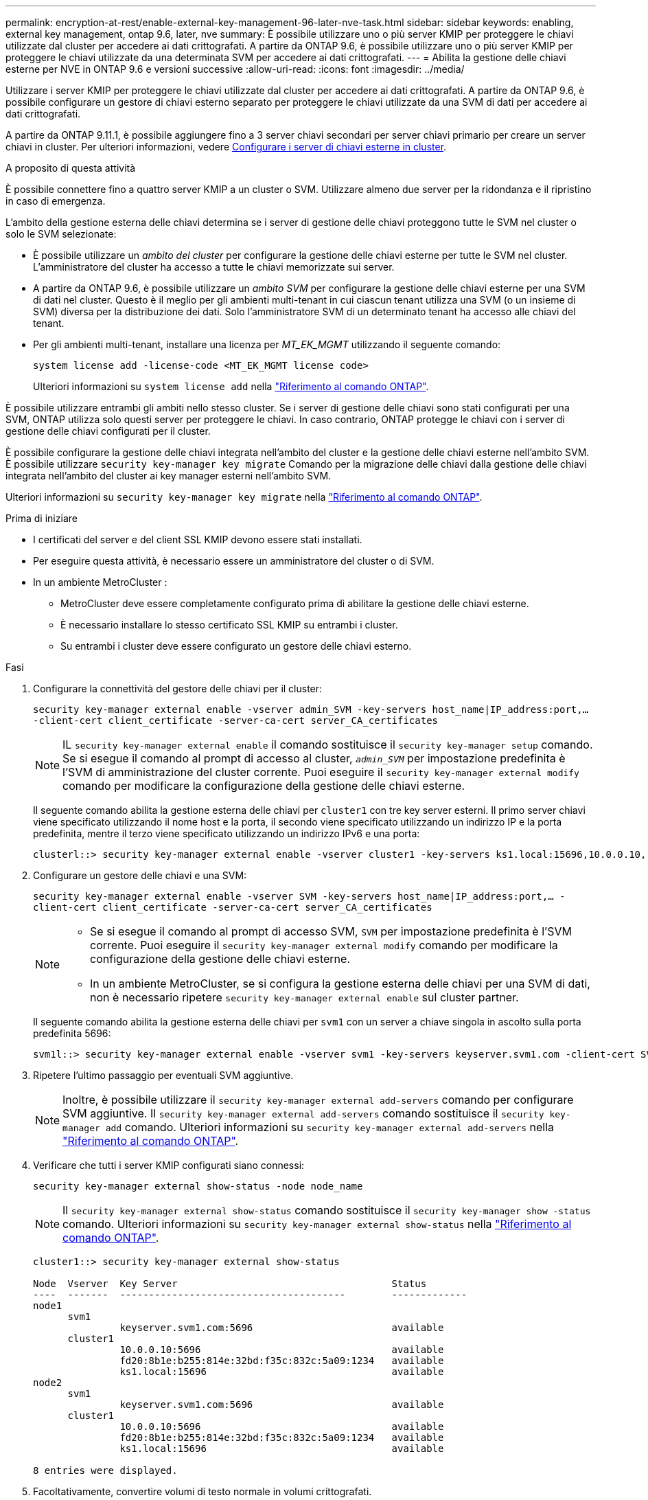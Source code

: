 ---
permalink: encryption-at-rest/enable-external-key-management-96-later-nve-task.html 
sidebar: sidebar 
keywords: enabling, external key management, ontap 9.6, later, nve 
summary: È possibile utilizzare uno o più server KMIP per proteggere le chiavi utilizzate dal cluster per accedere ai dati crittografati. A partire da ONTAP 9.6, è possibile utilizzare uno o più server KMIP per proteggere le chiavi utilizzate da una determinata SVM per accedere ai dati crittografati. 
---
= Abilita la gestione delle chiavi esterne per NVE in ONTAP 9.6 e versioni successive
:allow-uri-read: 
:icons: font
:imagesdir: ../media/


[role="lead"]
Utilizzare i server KMIP per proteggere le chiavi utilizzate dal cluster per accedere ai dati crittografati.  A partire da ONTAP 9.6, è possibile configurare un gestore di chiavi esterno separato per proteggere le chiavi utilizzate da una SVM di dati per accedere ai dati crittografati.

A partire da ONTAP 9.11.1, è possibile aggiungere fino a 3 server chiavi secondari per server chiavi primario per creare un server chiavi in cluster. Per ulteriori informazioni, vedere xref:configure-cluster-key-server-task.html[Configurare i server di chiavi esterne in cluster].

.A proposito di questa attività
È possibile connettere fino a quattro server KMIP a un cluster o SVM.  Utilizzare almeno due server per la ridondanza e il ripristino in caso di emergenza.

L'ambito della gestione esterna delle chiavi determina se i server di gestione delle chiavi proteggono tutte le SVM nel cluster o solo le SVM selezionate:

* È possibile utilizzare un _ambito del cluster_ per configurare la gestione delle chiavi esterne per tutte le SVM nel cluster. L'amministratore del cluster ha accesso a tutte le chiavi memorizzate sui server.
* A partire da ONTAP 9.6, è possibile utilizzare un _ambito SVM_ per configurare la gestione delle chiavi esterne per una SVM di dati nel cluster. Questo è il meglio per gli ambienti multi-tenant in cui ciascun tenant utilizza una SVM (o un insieme di SVM) diversa per la distribuzione dei dati. Solo l'amministratore SVM di un determinato tenant ha accesso alle chiavi del tenant.
* Per gli ambienti multi-tenant, installare una licenza per _MT_EK_MGMT_ utilizzando il seguente comando:
+
`system license add -license-code <MT_EK_MGMT license code>`

+
Ulteriori informazioni su `system license add` nella link:https://docs.netapp.com/us-en/ontap-cli/system-license-add.html["Riferimento al comando ONTAP"^].



È possibile utilizzare entrambi gli ambiti nello stesso cluster. Se i server di gestione delle chiavi sono stati configurati per una SVM, ONTAP utilizza solo questi server per proteggere le chiavi. In caso contrario, ONTAP protegge le chiavi con i server di gestione delle chiavi configurati per il cluster.

È possibile configurare la gestione delle chiavi integrata nell'ambito del cluster e la gestione delle chiavi esterne nell'ambito SVM. È possibile utilizzare `security key-manager key migrate` Comando per la migrazione delle chiavi dalla gestione delle chiavi integrata nell'ambito del cluster ai key manager esterni nell'ambito SVM.

Ulteriori informazioni su `security key-manager key migrate` nella link:https://docs.netapp.com/us-en/ontap-cli/security-key-manager-key-migrate.html["Riferimento al comando ONTAP"^].

.Prima di iniziare
* I certificati del server e del client SSL KMIP devono essere stati installati.
* Per eseguire questa attività, è necessario essere un amministratore del cluster o di SVM.
* In un ambiente MetroCluster :
+
** MetroCluster deve essere completamente configurato prima di abilitare la gestione delle chiavi esterne.
** È necessario installare lo stesso certificato SSL KMIP su entrambi i cluster.
** Su entrambi i cluster deve essere configurato un gestore delle chiavi esterno.




.Fasi
. Configurare la connettività del gestore delle chiavi per il cluster:
+
`security key-manager external enable -vserver admin_SVM -key-servers host_name|IP_address:port,... -client-cert client_certificate -server-ca-cert server_CA_certificates`

+

NOTE: IL `security key-manager external enable` il comando sostituisce il `security key-manager setup` comando.  Se si esegue il comando al prompt di accesso al cluster, `_admin_SVM_` per impostazione predefinita è l'SVM di amministrazione del cluster corrente.  Puoi eseguire il `security key-manager external modify` comando per modificare la configurazione della gestione delle chiavi esterne.

+
Il seguente comando abilita la gestione esterna delle chiavi per `cluster1` con tre key server esterni. Il primo server chiavi viene specificato utilizzando il nome host e la porta, il secondo viene specificato utilizzando un indirizzo IP e la porta predefinita, mentre il terzo viene specificato utilizzando un indirizzo IPv6 e una porta:

+
[listing]
----
clusterl::> security key-manager external enable -vserver cluster1 -key-servers ks1.local:15696,10.0.0.10,[fd20:8b1e:b255:814e:32bd:f35c:832c:5a09]:1234 -client-cert AdminVserverClientCert -server-ca-certs AdminVserverServerCaCert
----
. Configurare un gestore delle chiavi e una SVM:
+
`security key-manager external enable -vserver SVM -key-servers host_name|IP_address:port,... -client-cert client_certificate -server-ca-cert server_CA_certificates`

+
[NOTE]
====
** Se si esegue il comando al prompt di accesso SVM, `SVM` per impostazione predefinita è l'SVM corrente.  Puoi eseguire il `security key-manager external modify` comando per modificare la configurazione della gestione delle chiavi esterne.
** In un ambiente MetroCluster, se si configura la gestione esterna delle chiavi per una SVM di dati, non è necessario ripetere `security key-manager external enable` sul cluster partner.


====
+
Il seguente comando abilita la gestione esterna delle chiavi per `svm1` con un server a chiave singola in ascolto sulla porta predefinita 5696:

+
[listing]
----
svm1l::> security key-manager external enable -vserver svm1 -key-servers keyserver.svm1.com -client-cert SVM1ClientCert -server-ca-certs SVM1ServerCaCert
----
. Ripetere l'ultimo passaggio per eventuali SVM aggiuntive.
+
[NOTE]
====
Inoltre, è possibile utilizzare il `security key-manager external add-servers` comando per configurare SVM aggiuntive. Il `security key-manager external add-servers` comando sostituisce il `security key-manager add` comando. Ulteriori informazioni su `security key-manager external add-servers` nella link:https://docs.netapp.com/us-en/ontap-cli/security-key-manager-external-add-servers.html["Riferimento al comando ONTAP"^].

====
. Verificare che tutti i server KMIP configurati siano connessi:
+
`security key-manager external show-status -node node_name`

+
[NOTE]
====
Il `security key-manager external show-status` comando sostituisce il `security key-manager show -status` comando. Ulteriori informazioni su `security key-manager external show-status` nella link:https://docs.netapp.com/us-en/ontap-cli/security-key-manager-external-show-status.html["Riferimento al comando ONTAP"^].

====
+
[listing]
----
cluster1::> security key-manager external show-status

Node  Vserver  Key Server                                     Status
----  -------  ---------------------------------------        -------------
node1
      svm1
               keyserver.svm1.com:5696                        available
      cluster1
               10.0.0.10:5696                                 available
               fd20:8b1e:b255:814e:32bd:f35c:832c:5a09:1234   available
               ks1.local:15696                                available
node2
      svm1
               keyserver.svm1.com:5696                        available
      cluster1
               10.0.0.10:5696                                 available
               fd20:8b1e:b255:814e:32bd:f35c:832c:5a09:1234   available
               ks1.local:15696                                available

8 entries were displayed.
----
. Facoltativamente, convertire volumi di testo normale in volumi crittografati.
+
`volume encryption conversion start`

+
Prima di convertire i volumi, è necessario configurare completamente un gestore di chiavi esterno.



.Informazioni correlate
* xref:configure-cluster-key-server-task.html[Configurare i server di chiavi esterne in cluster]
* link:https://docs.netapp.com/us-en/ontap-cli/system-license-add.html["aggiunta licenza di sistema"^]
* link:https://docs.netapp.com/us-en/ontap-cli/security-key-manager-key-migrate.html["migrazione delle chiavi del gestore delle chiavi di sicurezza"^]
* link:https://docs.netapp.com/us-en/ontap-cli/security-key-manager-external-add-servers.html["server aggiuntivi esterni del gestore delle chiavi di sicurezza"^]
* link:https://docs.netapp.com/us-en/ontap-cli/security-key-manager-external-show-status.html["gestore chiavi di sicurezza esterno mostra stato"^]

